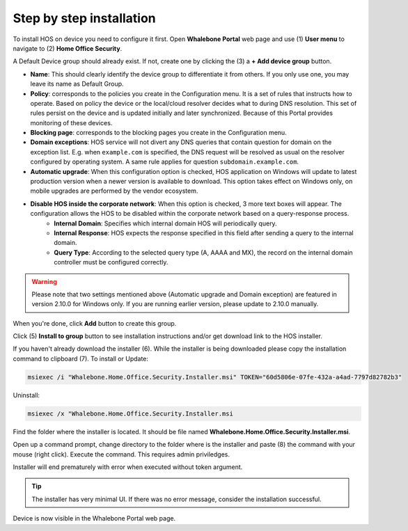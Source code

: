
*************************
Step by step installation
*************************


To install HOS on device you need to configure it first. Open **Whalebone Portal** web page and use (1) **User menu** to navigate to (2) **Home Office Security**.

.. image:: ./img/hos-sbs-1.png
    :align: center


A Default Device group should already exist. If not, create one by clicking the (3) a **+ Add device group** button.

.. image:: ./img/hos-sbs-2.png
    :align: center


* **Name**: This should clearly identify the device group to differentiate it from others. If you only use one, you may leave its name as Default Group. 
* **Policy**: corresponds to the policies you create in the Configuration menu. It is a set of rules that instructs how to operate. Based on policy the device or the local/cloud resolver decides what to during DNS resolution. This set of rules persist on the device and is updated initially and later synchronized. Because of this Portal provides monitoring of these devices.
* **Blocking page**: corresponds to the blocking pages you create in the Configuration menu. 
* **Domain exceptions**: HOS service will not divert any DNS queries that contain question for domain on the exception list. E.g. when ``example.com`` is specified, the DNS request will be resolved as usual on the resolver configured by operating system. A same rule applies for question ``subdomain.example.com``.
* **Automatic upgrade**: When this configuration option is checked, HOS application on Windows will update to latest production version when a newer version is available to download. This option takes effect on Windows only, on mobile upgrades are performed by the vendor ecosystem.
* **Disable HOS inside the corporate network**: When this option is checked, 3 more text boxes will appear. The configuration allows the HOS to be disabled within the corporate network based on a query-response process. 
    * **Internal Domain**: Specifies which internal domain HOS will periodically query.
    * **Internal Response**: HOS expects the response specified in this field after sending a query to the internal domain.
    * **Query Type**: According to the selected query type (A, AAAA and MX), the record on the internal domain controller must be configured correctly.

.. warning:: Please note that two settings mentioned above (Automatic upgrade and Domain exception) are featured in version 2.10.0 for Windows only. If you are running earlier version, please update to 2.10.0 manually.

When you're done, click **Add** button to create this group.


.. image:: ./img/hos-sbs-3.png
    :align: center


Click (5) **Install to group** button to see installation instructions and/or get download link to the HOS installer.

.. image:: ./img/hos-sbs-4.png
    :align: center


If you haven't already download the installer (6). While the installer is being downloaded please copy the installation command to clipboard (7). 
To install or Update:

.. code-block:: shell

    msiexec /i "Whalebone.Home.Office.Security.Installer.msi" TOKEN="60d5806e-07fe-432a-a4ad-7797d82782b3"

Uninstall:

.. code-block:: shell

    msiexec /x "Whalebone.Home.Office.Security.Installer.msi

.. image:: ./img/hos-sbs-5.png
    :align: center


Find the folder where the installer is located. It should be file named **Whalebone.Home.Office.Security.Installer.msi**.

Open up a command prompt, change directory to the folder where is the installer and paste (8) the command with your mouse (right click). Execute the command. This requires admin priviledges.

Installer will end prematurely with error when executed without token argument.

.. image:: ./img/hos-sbs-6.png
    :align: center

.. Tip:: The installer has very minimal UI. If there was no error message, consider the installation successful.

.. image:: ./img/hos-sbs-7.png
    :align: center

Device is now visible in the Whalebone Portal web page. 


